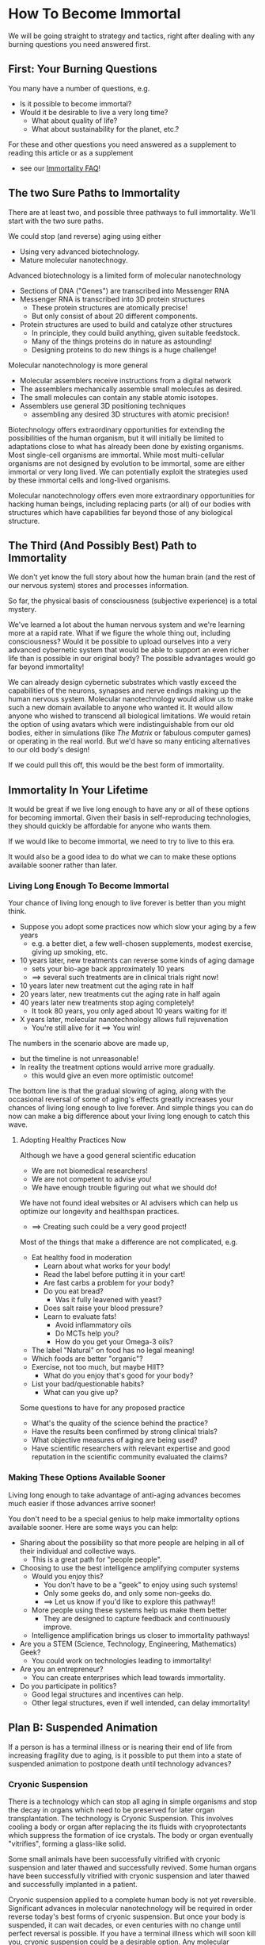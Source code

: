 * How To Become Immortal

We will be going straight to strategy and tactics, right after dealing
with any burning questions you need answered first.

** First: Your Burning Questions

You many have a number of questions, e.g.
- Is it possible to become immortal?
- Would it be desirable to live a very long time?
  - What about quality of life?
  - What about sustainability for the planet, etc.?

For these and other questions you need answered as a supplement to
reading this article or as a supplement
- see our [[file:immortality-faq.org][Immortality FAQ]]!

** The two Sure Paths to Immortality

There are at least two, and possible three pathways to full
immortality.  We'll start with the two sure paths.

We could stop (and reverse) aging using either
- Using very advanced biotechnology.
- Mature molecular nanotechnogy.

Advanced biotechnology is a limited form of molecular nanotechnology
- Sections of DNA ("Genes") are transcribed into Messenger RNA
- Messenger RNA is transcribed into 3D protein structures
  - These protein structures are atomically precise!
  - But only consist of about 20 different components.
- Protein structures are used to build and catalyze other structures
  - In principle, they could build anything, given suitable feedstock.
  - Many of the things proteins do in nature as astounding!
  - Designing proteins to do new things is a huge challenge!

Molecular nanotechnology is more general
- Molecular assemblers receive instructions from a digital network
- The assemblers mechanically assemble small molecules as desired.
- The small molecules can contain any stable atomic isotopes.
- Assemblers use general 3D positioning techniques
  -  assembling any desired 3D structures with atomic precision!

Biotechnology offers extraordinary opportunities for extending the
possibilities of the human organism, but it will initially be limited
to adaptations close to what has already been done by existing
organisms.  Most single-cell organisms are immortal.  While most
multi-cellular organisms are not designed by evolution to be immortal,
some are either immortal or very long lived.  We can potentially
exploit the strategies used by these immortal cells and long-lived
organisms.

Molecular nanotechnology offers even more extraordinary opportunities
for hacking human beings, including replacing parts (or all) of our
bodies with structures which have capabilities far beyond those of any
biological structure.

** The Third (And Possibly Best) Path to Immortality

We don't yet know the full story about how the human brain (and the
rest of our nervous system) stores and processes information.

So far, the physical basis of consciousness (subjective experience) is
a total mystery.

We've learned a lot about the human nervous system and we're learning
more at a rapid rate.  What if we figure the whole thing out,
including consciousness?  Would it be possible to upload ourselves
into a very advanced cybernetic system that would be able to support
an even richer life than is possible in our original body?  The
possible advantages would go far beyond immortality!

We can already design cybernetic substrates which vastly exceed the
capabilities of the neurons, synapses and nerve endings making up the
human nervous system.  Molecular nanotechnology would allow us to make
such a new domain available to anyone who wanted it.  It would allow
anyone who wished to transcend all biological limitations.  We would
retain the option of using avatars which were indistinguishable from
our old bodies, either in simulations (like /The Matrix/ or fabulous
computer games) or operating in the real world.  But we'd have so many
enticing alternatives to our old body's design!

If we could pull this off, this would be the best form of immortality.

** Immortality In Your Lifetime

It would be great if we live long enough to have any or all of these
options for becoming immortal.  Given their basis in self-reproducing
technologies, they should quickly be affordable for anyone who wants
them.

If we would like to become immortal, we need to try to live to this
era.

It would also be a good idea to do what we can to make these options
available sooner rather than later.

*** Living Long Enough To Become Immortal

Your chance of living long enough to live forever is better than you
might think.

- Suppose you adopt some practices now which slow your aging by a few
  years
  - e.g. a better diet, a few well-chosen supplements, modest exercise,
    giving up smoking, etc.
- 10 years later, new treatments can reverse some kinds of aging damage
  - sets your bio-age back approximately 10 years
  - ==> several such treatments are in clinical trials right now!
- 10 years later new treatment cut the aging rate in half
- 20 years later, new treatments cut the aging rate in half again
- 40 years later new treatments stop aging completely!
  - It took 80 years, you only aged about 10 years waiting for it!
- X years later, molecular nanotechnology allows full rejuvenation
  - You're still alive for it ==> You win!

The numbers in the scenario above are made up,
- but the timeline is not unreasonable!
- In reality the treatment options would arrive more gradually.
  - this would give an even more optimistic outcome!

The bottom line is that the gradual slowing of aging, along with the
occasional reversal of some of aging's effects greatly increases your
chances of living long enough to live forever.  And simple things you
can do now can make a big difference about your living long enough to
catch this wave.

**** Adopting Healthy Practices Now

Although we have a good general scientific education
- We are not biomedical researchers!
- We are not competent to advise you!
- We have enough trouble figuring out what we should do!

We have not found ideal websites or AI advisers which can help us
optimize our longevity and healthspan practices.
- ==> Creating such could be a very good project!

Most of the things that make a difference are not complicated, e.g.
- Eat healthy food in moderation
  - Learn about what works for your body!
  - Read the label before putting it in your cart!
  - Are fast carbs a problem for your body?
  - Do you eat bread?
    - Was it fully leavened with yeast?
  - Does salt raise your blood pressure?
  - Learn to evaluate fats!
    - Avoid inflammatory oils
    - Do MCTs help you?
    - How do you get your Omega-3 oils?
- The label "Natural" on food has no legal meaning!
- Which foods are better "organic"?
- Exercise, not too much, but maybe HIIT?
  - What do you enjoy that's good for your body?
- List your bad/questionable habits?
  - What can you give up?

Some questions to have for any proposed practice
- What's the quality of the science behind the practice?
- Have the results been confirmed by strong clinical trials?
- What objective measures of aging are being used?
- Have scientific researchers with relevant expertise and good
  reputation in the scientific community evaluated the claims?

*** Making These Options Available Sooner

Living long enough to take advantage of anti-aging advances becomes
much easier if those advances arrive sooner!

You don't need to be a special genius to help make immortality options
available sooner.  Here are some ways you can help:
- Sharing about the possibility so that more people are helping in all
  of their individual and collective ways.
  - This is a great path for "people people".
- Choosing to use the best intelligence amplifying computer systems
  - Would you enjoy this?
    - You don't have to be a "geek" to enjoy using such systems!
    - Only some geeks do, and only some non-geeks do.
    - ==> Let us know if you'd like to explore this pathway!!
  - More people using these systems help us make them better
    - They are designed to capture feedback and continuously improve.
  - Intelligence amplification brings us closer to immortality pathways!
- Are you a STEM (Science, Technology, Engineering, Mathematics) Geek?
  - You could work on technologies leading to immortality!
- Are you an entrepreneur?
  - You can create enterprises which lead towards immortality.
- Do you participate in politics?
  - Good legal structures and incentives can help.
  - Other legal structures, even if well intended, can delay immortality!

** Plan B: Suspended Animation

If a person is has a terminal illness or is nearing their end of life
from increasing fragility due to aging, is it possible to put them
into a state of suspended animation to postpone death until technology
advances?

*** Cryonic Suspension

There is a technology which can stop all aging in simple organisms and
stop the decay in organs which need to be preserved for later organ
transplantation.  The technology is Cryonic Suspension.  This involves
cooling a body or organ after replacing the its fluids with
cryoprotectants which suppress the formation of ice crystals.  The
body or organ eventually "vitrifies", forming a glass-like solid.

Some small animals have been successfully vitrified with cryonic
suspension and later thawed and successfully revived.  Some human
organs have been successfully vitrified with cryonic suspension and
later thawed and successfully implanted in a patient.

Cryonic suspension applied to a complete human body is not yet
reversible.  Significant advances in molecular nanotechnology will be
required in order reverse today's best forms of cryonic suspension.
But once your body is suspended, it can wait decades, or even
centuries with no change until perfect reversal is possible.  If you
have a terminal illness which will soon kill you, cryonic suspension
could be a desirable option.  Any molecular nanotechnology good enough
to revive you should also be good enough to restore your health and
rejuvenate you.

Current laws in all countries consider a person who has been
cryonically suspended to be dead.  Anyone who cryonically suspended a
terminally ill person would be prosecuted for murder, even if the
patient requested the procedure.  But times are changing.  Many
countries and US States now allow assisted suicide for people with
terminal conditions.  Cryonic suspension is not currently a legal
option.

Possible new legal framework:
- Allow cryonic suspension whenever assisted suicide would be allowed.
- Establish legal rights for the suspended person.
- Regulate cryonic suspension and subsequent storage of the body as a
  medical procedure which must maximize the potential for revivification.
  - Note: Long-term storage of cryonically suspended patients is
    /cheaper/ than current procedures which marginally extend the life
    of terminally ill patients.  It can be funded with a modest life
    insurance policy!
- ==> Would you like to help establish such a legal framework in your
  country, state or province?

Several not-for-profit companies currently offer Cryonic Suspension
and storage for people interested in immortality even though the
procedure cannot be applied until the patient is declared dead!  Why
do some people arrange for such a service?  People are declared dead
when current technology can't revive them.  Could future molecular
nanotechnology revive a person who was suspended shortly after current
medical practice would consider them dead?  Perhaps so!  If future
technology can revive, restore and rejuvenate them, they win.  If not,
they've lost nothing.

Possible future technology might be able to do a lot, provided the
information present in the cells of our nervous system is not
destroyed.  Loss of information happens in minutes at body
temperature.  Yet people have been revived, apparently unharmed, after
more than an hour when their body temperature was lowered by cold
water.

*** Alternative Methods For Suspended Animation

Many organisms can hybernate, either slowing or completely stopping
aging processes.  Some small animals can freeze solid, stopping aging
completely, and then resume normal life when they thaw.

It seems reasonable that before any of our technologies are able to
rejuvenate people we may learn how to put people in a state of
hibernation or in a state allowing reversible freezing.

It will be important to have legal options ready as soon as any such
technologies are close to being available.

*** Cultural and Legal Change is Essential

There can be a significant delay between when an option is technically
available and when it is recognized as a valid option by society and
the law.

If we want to have the possibility of avoiding death we will need to
ensure that society and the law respect our right to make our own
choices regarding end-of-life options.
